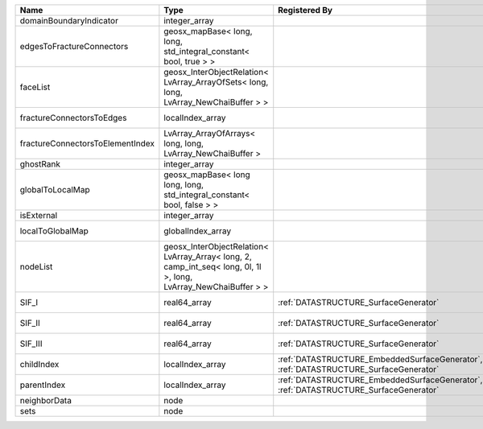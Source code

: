 

================================ ================================================================================================================ ==================================================================================== ==================================================================== 
Name                             Type                                                                                                             Registered By                                                                        Description                                                          
================================ ================================================================================================================ ==================================================================================== ==================================================================== 
domainBoundaryIndicator          integer_array                                                                                                                                                                                         (no description available)                                           
edgesToFractureConnectors        geosx_mapBase< long, long, std_integral_constant< bool, true > >                                                                                                                                      A map of edge local indices to the fracture connector local indices. 
faceList                         geosx_InterObjectRelation< LvArray_ArrayOfSets< long, long, LvArray_NewChaiBuffer > >                                                                                                                 (no description available)                                           
fractureConnectorsToEdges        localIndex_array                                                                                                                                                                                      A map of fracture connector local indices to edge local indices.     
fractureConnectorsToElementIndex LvArray_ArrayOfArrays< long, long, LvArray_NewChaiBuffer >                                                                                                                                            A map of fracture connector local indices face element local indices 
ghostRank                        integer_array                                                                                                                                                                                         (no description available)                                           
globalToLocalMap                 geosx_mapBase< long long, long, std_integral_constant< bool, false > >                                                                                                                                (no description available)                                           
isExternal                       integer_array                                                                                                                                                                                         (no description available)                                           
localToGlobalMap                 globalIndex_array                                                                                                                                                                                     Array that contains a map from localIndex to globalIndex.            
nodeList                         geosx_InterObjectRelation< LvArray_Array< long, 2, camp_int_seq< long, 0l, 1l >, long, LvArray_NewChaiBuffer > >                                                                                      (no description available)                                           
SIF_I                            real64_array                                                                                                     :ref:`DATASTRUCTURE_SurfaceGenerator`                                                Calculated mode 1 Stress Intensity Factor on the node.               
SIF_II                           real64_array                                                                                                     :ref:`DATASTRUCTURE_SurfaceGenerator`                                                Calculated mode 2 Stress Intensity Factor on the node.               
SIF_III                          real64_array                                                                                                     :ref:`DATASTRUCTURE_SurfaceGenerator`                                                Calculated mode 3 Stress Intensity Factor on the node.               
childIndex                       localIndex_array                                                                                                 :ref:`DATASTRUCTURE_EmbeddedSurfaceGenerator`, :ref:`DATASTRUCTURE_SurfaceGenerator` Index of child within the mesh object it is registered on.           
parentIndex                      localIndex_array                                                                                                 :ref:`DATASTRUCTURE_EmbeddedSurfaceGenerator`, :ref:`DATASTRUCTURE_SurfaceGenerator` Index of parent within the mesh object it is registered on.          
neighborData                     node                                                                                                                                                                                                  :ref:`DATASTRUCTURE_neighborData`                                    
sets                             node                                                                                                                                                                                                  :ref:`DATASTRUCTURE_sets`                                            
================================ ================================================================================================================ ==================================================================================== ==================================================================== 


